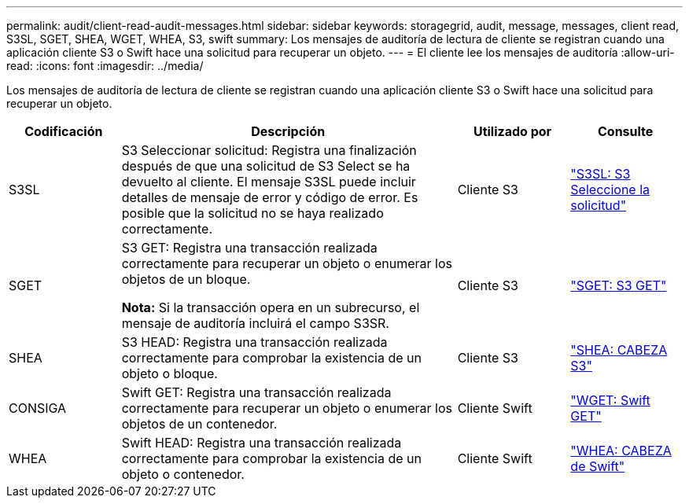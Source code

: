 ---
permalink: audit/client-read-audit-messages.html 
sidebar: sidebar 
keywords: storagegrid, audit, message, messages, client read, S3SL, SGET, SHEA, WGET, WHEA, S3, swift 
summary: Los mensajes de auditoría de lectura de cliente se registran cuando una aplicación cliente S3 o Swift hace una solicitud para recuperar un objeto. 
---
= El cliente lee los mensajes de auditoría
:allow-uri-read: 
:icons: font
:imagesdir: ../media/


[role="lead"]
Los mensajes de auditoría de lectura de cliente se registran cuando una aplicación cliente S3 o Swift hace una solicitud para recuperar un objeto.

[cols="1a,3a,1a,1a"]
|===
| Codificación | Descripción | Utilizado por | Consulte 


 a| 
S3SL
 a| 
S3 Seleccionar solicitud: Registra una finalización después de que una solicitud de S3 Select se ha devuelto al cliente. El mensaje S3SL puede incluir detalles de mensaje de error y código de error. Es posible que la solicitud no se haya realizado correctamente.
 a| 
Cliente S3
 a| 
link:s3-select-request.html["S3SL: S3 Seleccione la solicitud"]



 a| 
SGET
 a| 
S3 GET: Registra una transacción realizada correctamente para recuperar un objeto o enumerar los objetos de un bloque.

*Nota:* Si la transacción opera en un subrecurso, el mensaje de auditoría incluirá el campo S3SR.
 a| 
Cliente S3
 a| 
link:sget-s3-get.html["SGET: S3 GET"]



 a| 
SHEA
 a| 
S3 HEAD: Registra una transacción realizada correctamente para comprobar la existencia de un objeto o bloque.
 a| 
Cliente S3
 a| 
link:shea-s3-head.html["SHEA: CABEZA S3"]



 a| 
CONSIGA
 a| 
Swift GET: Registra una transacción realizada correctamente para recuperar un objeto o enumerar los objetos de un contenedor.
 a| 
Cliente Swift
 a| 
link:wget-swift-get.html["WGET: Swift GET"]



 a| 
WHEA
 a| 
Swift HEAD: Registra una transacción realizada correctamente para comprobar la existencia de un objeto o contenedor.
 a| 
Cliente Swift
 a| 
link:whea-swift-head.html["WHEA: CABEZA de Swift"]

|===